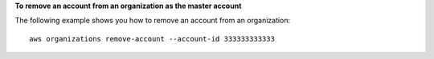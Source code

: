 **To remove an account from an organization as the master account**

The following example shows you how to remove an account from an organization: ::

	aws organizations remove-account --account-id 333333333333